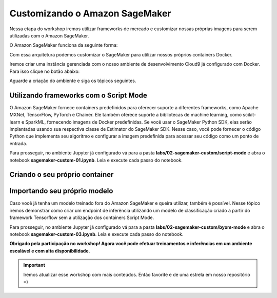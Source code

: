 *********************************
Customizando o Amazon SageMaker
*********************************

Nessa etapa do workshop iremos utilizar frameworks de mercado e customizar nossas próprias imagens para
serem utilizadas com o Amazon SageMaker.

O Amazon SageMaker funciona da seguinte forma:

.. image:: _static/02-sagemaker-custom/sg_02.jpg

Com essa arquitetura podemos customizar o SageMaker para utilizar nossos próprios containers Docker.

Iremos criar uma instância gerenciada com o nosso ambiente de desenvolvimento Cloud9 já configurado com Docker. Para isso clique no botão abaixo:

.. image:: _static/cloudformation_launch_stack.png
   :target: https://console.aws.amazon.com/cloudformation/home?region=us-east-1#/stacks/new?stackName=sagemaker-workshop&templateURL=https://aws-brasil-workshops.s3.amazonaws.com/workshop-amazon-sagemaker/container_cloudformation.yml
   :alt: Cloudformation launch Stack

Aguarde a criação do ambiente e siga os tópicos seguintes.

.. image:: _static/02-sagemaker-custom/sg_01.png

Utilizando frameworks com o Script Mode
------------------------------------------

O Amazon SageMaker fornece containers predefinidos para oferecer suporte a diferentes frameworks, como Apache MXNet, TensorFlow, PyTorch e Chainer.
Ele também oferece suporte a bibliotecas de machine learning, como scikit-learn e SparkML, fornecendo imagens de Docker predefinidas. Se você usar o SageMaker Python SDK, elas serão implantadas usando sua
respectiva classe de Estimator do SageMaker SDK. Nesse caso, você pode fornecer o código Python que implementa seu algoritmo e configurar a imagem predefinida para acessar seu código como um ponto de entrada.

.. image:: _static/02-sagemaker-custom/sg_05.jpg

Para prosseguir, no ambiente Jupyter já configurado vá para a pasta **labs/02-sagemaker-custom/script-mode** e abra o notebook **sagemaker-custom-01.ipynb**.
Leia e execute cada passo do notebook.

.. image:: _static/02-sagemaker-custom/sg_06.png

Criando o seu próprio container
------------------------------------------

.. image:: _static/02-sagemaker-custom/sg_03.gif


Importando seu próprio modelo
------------------------------------------

Caso você já tenha um modelo treinado fora do Amazon SageMaker e queira utilizar, também é possível.
Nesse tópico iremos demonstrar como criar um endpoint de inferência utilizando um modelo de classificação
criado a partir do framework Tensorflow sem a utilização dos containers Script Mode.

Para prosseguir, no ambiente Jupyter já configurado vá para a pasta **labs/02-sagemaker-custom/byom-mode** e abra o notebook **sagemaker-custom-03.ipynb**.
Leia e execute cada passo do notebook.

.. image:: _static/02-sagemaker-custom/sg_04.png

**Obrigado pela participação no workshop! Agora você pode efetuar treinamentos e inferências em um ambiente escalável e com alta disponibilidade.**

.. important:: Iremos atualizar esse workshop com mais conteúdos. Então favorite e de uma estrela em nosso repositório =)
